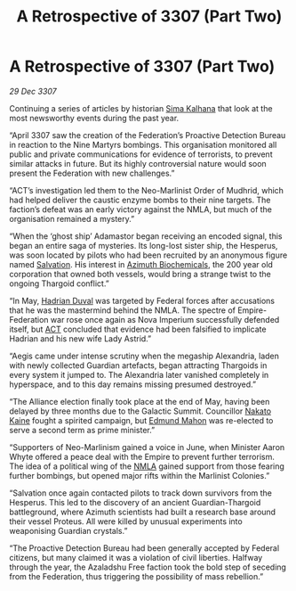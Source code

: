 :PROPERTIES:
:ID:       9864ab6c-404a-4cf0-9a76-d80378ee89a1
:END:
#+title: A Retrospective of 3307 (Part Two)
#+filetags: :3307:Federation:Empire:Alliance:Thargoid:galnet:

* A Retrospective of 3307 (Part Two)

/29 Dec 3307/

Continuing a series of articles by historian [[id:e13ec234-b603-4a29-870d-2b87410195ea][Sima Kalhana]] that look at the most newsworthy events during the past year. 

“April 3307 saw the creation of the Federation’s Proactive Detection Bureau in reaction to the Nine Martyrs bombings. This organisation monitored all public and private communications for evidence of terrorists, to prevent similar attacks in future. But its highly controversial nature would soon present the Federation with new challenges.” 

“ACT’s investigation led them to the Neo-Marlinist Order of Mudhrid, which had helped deliver the caustic enzyme bombs to their nine targets. The faction’s defeat was an early victory against the NMLA, but much of the organisation remained a mystery.” 

“When the ‘ghost ship’ Adamastor began receiving an encoded signal, this began an entire saga of mysteries. Its long-lost sister ship, the Hesperus, was soon located by pilots who had been recruited by an anonymous figure named [[id:106b62b9-4ed8-4f7c-8c5c-12debf994d4f][Salvation]]. His interest in [[id:e68a5318-bd72-4c92-9f70-dcdbd59505d1][Azimuth Biochemicals]], the 200 year old corporation that owned both vessels, would bring a strange twist to the ongoing Thargoid conflict.” 

“In May, [[id:c4f47591-9c52-441f-8853-536f577de922][Hadrian Duval]] was targeted by Federal forces after accusations that he was the mastermind behind the NMLA. The spectre of Empire-Federation war rose once again as Nova Imperium successfully defended itself, but [[id:a152bfb8-4b9a-4b61-a292-824ecbd263e1][ACT]] concluded that evidence had been falsified to implicate Hadrian and his new wife Lady Astrid.” 

“Aegis came under intense scrutiny when the megaship Alexandria, laden with newly collected Guardian artefacts, began attracting Thargoids in every system it jumped to. The Alexandria later vanished completely in hyperspace, and to this day remains missing presumed destroyed.” 

“The Alliance election finally took place at the end of May, having been delayed by three months due to the Galactic Summit. Councillor [[id:0d664f07-640e-4397-be23-6b52d2c2d4d6][Nakato Kaine]] fought a spirited campaign, but [[id:da80c263-3c2d-43dd-ab3f-1fbf40490f74][Edmund Mahon]] was re-elected to serve a second term as prime minister.” 

“Supporters of Neo-Marlinism gained a voice in June, when Minister Aaron Whyte offered a peace deal with the Empire to prevent further terrorism. The idea of a political wing of the [[id:dbfbb5eb-82a2-43c8-afb9-252b21b8464f][NMLA]] gained support from those fearing further bombings, but opened major rifts within the Marlinist Colonies.” 

“Salvation once again contacted pilots to track down survivors from the Hesperus. This led to the discovery of an ancient Guardian-Thargoid battleground, where Azimuth scientists had built a research base around their vessel Proteus. All were killed by unusual experiments into weaponising Guardian crystals.” 

“The Proactive Detection Bureau had been generally accepted by Federal citizens, but many claimed it was a violation of civil liberties. Halfway through the year, the Azaladshu Free faction took the bold step of seceding from the Federation, thus triggering the possibility of mass rebellion.”

